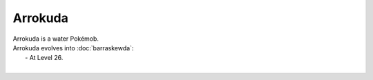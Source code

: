 .. arrokuda:

Arrokuda
---------

.. image:: ../../_images/pokemobs/gen_8/entity_icon/textures/arrokuda.png
    :alt: Arrokuda
.. image:: ../../_images/pokemobs/gen_8/entity_icon/textures/arrokudas.png
    :alt: Arrokuda


| Arrokuda is a water Pokémob.
| Arrokuda evolves into :doc:`barraskewda`:
|  -  At Level 26.
| 